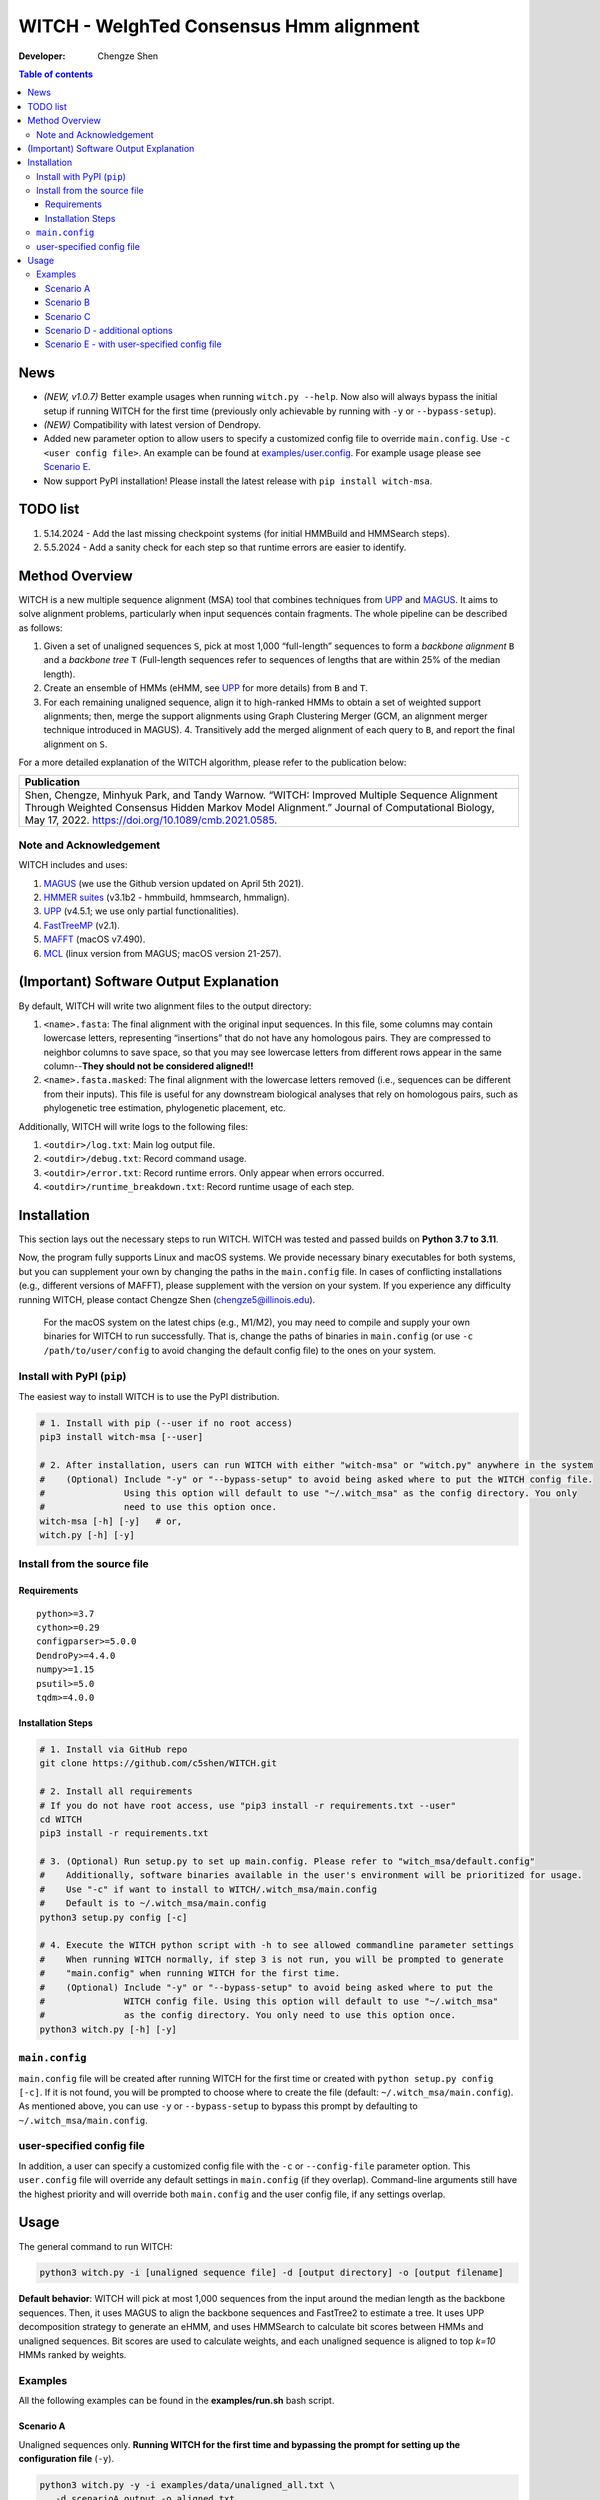 WITCH - WeIghTed Consensus Hmm alignment
========================================

|PyPI version| |Python version| |Build| |License| |CHANGELOG| |DOI|

:Developer:
   Chengze Shen

.. contents:: Table of contents
   :backlinks: top
   :local:

News
----
* *(NEW, v1.0.7)* Better example usages when running ``witch.py --help``. Now also will always bypass the initial setup if running WITCH for the first time (previously only achievable by running with ``-y`` or ``--bypass-setup``).
* *(NEW)* Compatibility with latest version of Dendropy.
* Added new parameter option to allow users to specify a customized config file to override ``main.config``. Use ``-c <user config file>``. An example can be found at `examples/user.config </examples/user.config>`_. For example usage please see `Scenario E <#scenario-e-with-user-specified-config-file>`_.
* Now support PyPI installation! Please install the latest release with ``pip install witch-msa``.

..
  * Automatically infer data type if None is specified (use ``--molecule`` to specify).

..
  * Checkpoint system set up for most steps except HMMSearch jobs (ongoing).

..
  * Added progress bar (python package ``tqdm``) to visualize the alignment progress at various stages.

..
  * Implemented `WITCH-ng <https://github.com/RuneBlaze/WITCH-NG>`__’s way to align each query sequence with additional tweaks. Now the alignment process for query sequences is **fast and memory-efficient, particularly for short/fragmentary sequences**.


TODO list
---------
#. 5.14.2024 - Add the last missing checkpoint systems (for initial HMMBuild and HMMSearch steps).
#. 5.5.2024 - Add a sanity check for each step so that runtime errors are easier to identify. 

Method Overview
---------------
WITCH is a new multiple sequence alignment (MSA) tool that combines techniques from `UPP <https://github.com/smirarab/sepp/blob/master/README.UPP.md>`__ and `MAGUS <https://github.com/vlasmirnov/MAGUS>`__.
It aims to solve alignment problems, particularly when input sequences contain fragments. The whole pipeline can be described as follows:

#. Given a set of unaligned sequences ``S``, pick at most 1,000 “full-length” sequences to form a *backbone alignment* ``B`` and a *backbone tree* ``T``
   (Full-length sequences refer to sequences of lengths that are within 25% of the median length).
#. Create an ensemble of HMMs (eHMM, see `UPP <https://github.com/smirarab/sepp/blob/master/README.UPP.md>`__ for more details) from ``B`` and ``T``. 
#. For each remaining unaligned sequence, align it to high-ranked HMMs to obtain a set of weighted support alignments; then, merge the support alignments using Graph Clustering Merger
   (GCM, an alignment merger technique introduced in MAGUS). 4. Transitively add the merged alignment of  each query to ``B``, and report the final alignment on ``S``.

.. image:: https://chengzeshen.com/documents/gcm_ehmm/pipeline.png
   :alt: WITCH pipeline
   :width: 70%
   :align: center

For a more detailed explanation of the WITCH algorithm, please refer to the publication below:

+----------------------------------------+
| Publication                            |
+========================================+
| Shen,                                  |  
| Chengze, Minhyuk Park, and             |
| Tandy Warnow. “WITCH:                  |
| Improved Multiple Sequence             |
| Alignment Through Weighted             |
| Consensus Hidden Markov                |
| Model Alignment.” Journal              |
| of Computational Biology,              |
| May 17, 2022.                          |
| https://doi.org/10.1089/cmb.2021.0585. |
+----------------------------------------+

Note and Acknowledgement
~~~~~~~~~~~~~~~~~~~~~~~~
WITCH includes and uses:

#. `MAGUS <https://github.com/vlasmirnov/MAGUS>`__ (we use the Github version updated on April 5th 2021).
#. `HMMER suites <http://hmmer.org/>`__ (v3.1b2 - hmmbuild, hmmsearch, hmmalign).
#. `UPP <https://github.com/smirarab/sepp/blob/master/README.UPP.md>`__ (v4.5.1; we use only partial functionalities).
#. `FastTreeMP <http://www.microbesonline.org/fasttree/FastTreeMP>`__ (v2.1). 
#. `MAFFT <https://mafft.cbrc.jp/alignment/software/macportable.html>`__ (macOS v7.490).
#. `MCL <https://github.com/micans/mcl>`__ (linux version from MAGUS; macOS version 21-257).


(Important) Software Output Explanation
---------------------------------------
By default, WITCH will write two alignment files to the output directory:

#. ``<name>.fasta``: The final alignment with the original input sequences. In this file, some columns may contain lowercase letters, representing “insertions” that do not have any homologous pairs. They are compressed to neighbor columns to save space, so that you may see lowercase letters from different rows appear in the same column--**They should not be considered aligned!!**
#. ``<name>.fasta.masked``: The final alignment with the lowercase letters removed (i.e., sequences can be different from their inputs). This file is useful for any downstream biological analyses that rely on homologous pairs, such as phylogenetic tree estimation, phylogenetic placement, etc.

Additionally, WITCH will write logs to the following files:

#. ``<outdir>/log.txt``: Main log output file.
#. ``<outdir>/debug.txt``: Record command usage.
#. ``<outdir>/error.txt``: Record runtime errors. Only appear when errors occurred.
#. ``<outdir>/runtime_breakdown.txt``: Record runtime usage of each step.


Installation
------------

This section lays out the necessary steps to run WITCH. WITCH was tested and passed builds
on **Python 3.7 to 3.11**.


Now, the program fully supports Linux and macOS systems.
We provide necessary binary executables for both systems,
but you can supplement your own by changing the paths
in the ``main.config`` file. In cases of conflicting installations
(e.g., different versions of MAFFT), please supplement with the version
on your system. If you experience any difficulty running WITCH, please
contact Chengze Shen (chengze5@illinois.edu).

   For the macOS system on the latest chips (e.g., M1/M2), you may need to compile and supply your own binaries for WITCH to run successfully.
   That is, change the paths of binaries in ``main.config`` (or use ``-c /path/to/user/config`` to avoid changing the default config file) to the ones on your system.


Install with PyPI (``pip``)
~~~~~~~~~~~~~~~~~~~~~~~~~~~
The easiest way to install WITCH is to use the PyPI distribution.

.. code:: bash

   # 1. Install with pip (--user if no root access)
   pip3 install witch-msa [--user]

   # 2. After installation, users can run WITCH with either "witch-msa" or "witch.py" anywhere in the system
   #    (Optional) Include "-y" or "--bypass-setup" to avoid being asked where to put the WITCH config file.
   #               Using this option will default to use "~/.witch_msa" as the config directory. You only
   #               need to use this option once.
   witch-msa [-h] [-y]   # or,
   witch.py [-h] [-y]

Install from the source file
~~~~~~~~~~~~~~~~~~~~~~~~~~~~

Requirements
++++++++++++

::

   python>=3.7
   cython>=0.29
   configparser>=5.0.0
   DendroPy>=4.4.0
   numpy>=1.15
   psutil>=5.0
   tqdm>=4.0.0

Installation Steps
++++++++++++++++++

.. code:: bash

   # 1. Install via GitHub repo
   git clone https://github.com/c5shen/WITCH.git

   # 2. Install all requirements
   # If you do not have root access, use "pip3 install -r requirements.txt --user"
   cd WITCH
   pip3 install -r requirements.txt

   # 3. (Optional) Run setup.py to set up main.config. Please refer to "witch_msa/default.config"
   #    Additionally, software binaries available in the user's environment will be prioritized for usage.
   #    Use "-c" if want to install to WITCH/.witch_msa/main.config
   #    Default is to ~/.witch_msa/main.config
   python3 setup.py config [-c]

   # 4. Execute the WITCH python script with -h to see allowed commandline parameter settings
   #    When running WITCH normally, if step 3 is not run, you will be prompted to generate
   #    "main.config" when running WITCH for the first time.
   #    (Optional) Include "-y" or "--bypass-setup" to avoid being asked where to put the
   #               WITCH config file. Using this option will default to use "~/.witch_msa"
   #               as the config directory. You only need to use this option once.
   python3 witch.py [-h] [-y]


``main.config``
~~~~~~~~~~~~~~~~

``main.config`` file will be created after running WITCH for the first time or created with ``python setup.py config [-c]``.
If it is not found, you will be prompted to choose where to create the file (default: ``~/.witch_msa/main.config``).
As mentioned above, you can use ``-y`` or ``--bypass-setup`` to bypass this prompt by defaulting to ``~/.witch_msa/main.config``.

user-specified config file
~~~~~~~~~~~~~~~~~~~~~~~~~~~~~~

In addition, a user can specify a customized config file with the ``-c`` or ``--config-file`` parameter option. This ``user.config``
file will override any default settings in ``main.config`` (if they overlap). Command-line arguments still have the highest priority
and will override both ``main.config`` and the user config file, if any settings overlap.


Usage
-----
The general command to run WITCH:

.. code:: bash

    python3 witch.py -i [unaligned sequence file] -d [output directory] -o [output filename]

**Default behavior**: WITCH will pick at most 1,000 sequences from the input around the median length as the backbone sequences.
Then, it uses MAGUS to align the backbone sequences and FastTree2 to estimate a tree. It uses UPP decomposition strategy to generate an eHMM,
and uses HMMSearch to calculate bit scores between HMMs and unaligned sequences. Bit scores are used to calculate weights, and each unaligned
sequence is aligned to top `k=10` HMMs ranked by weights.


Examples
~~~~~~~~

All the following examples can be found in the **examples/run.sh** bash
script.

Scenario A
++++++++++
Unaligned sequences only. **Running WITCH for the first time and bypassing the prompt for setting up the configuration file** (``-y``).

.. code:: bash

   python3 witch.py -y -i examples/data/unaligned_all.txt \
      -d scenarioA_output -o aligned.txt

Scenario B
++++++++++
Unaligned sequences only; using bit scores (instead of the default weighted bit scores); using 10 HMMs to align a sequence.

.. code:: bash

   python3 witch.py -i examples/data/unaligned_all.txt \
      -d scenarioB_output -o aligned.txt -w 0 -k 10

Scenario C
++++++++++
Backbone alignment available; backbone tree missing; query sequences available.

.. code:: bash

   python3 witch.py -b examples/data/backbone.aln.fasta \
      -q examples/data/unaligned_frag.txt -d scenarioC_output \
      -o aligned.txt

Scenario D - additional options
+++++++++++++++++++++++++++++++
Backbone alignment available; backbone tree available; query sequences available; saving weights to local; saving decomposition results for future usage (e.g., faster rerun).

.. code:: bash

   python3 witch.py -b examples/data/backbone.aln.fasta \
      -e examples/data/backbone.tre -q examples/data/unaligned_frag.txt \
      -d scenarioD_output -o aligned.txt \
      --save-weight 1 --keep-decomposition 1

Scenario E - with user-specified config file
++++++++++++++++++++++++++++++++++++++++++++
It is the same scenario as Scenario D but with a user-specified config file.

.. code:: bash

   python3 witch.py -b examples/data/backbone.aln.fasta \
      -e examples/data/backbone.tre -q examples/data/unaligned_frag.txt \
      -d scenarioE_output -o aligned.txt \
      --save-weight 1 --keep-decomposition 1 \
      --config-file user.config

.. |publication| image:: https://img.shields.io/badge/Publication-Journal_of_Computational_Biology-green?style=for-the-badge
   :target: https://doi.org/10.1089/cmb.2021.0585
.. |coverage| image:: https://coveralls.io/repos/github/c5shen/WITCH/badge.svg?branch=main
   :target: https://coveralls.io/github/c5shen/WITCH?branch=main
.. |PyPI version| image:: https://img.shields.io/pypi/v/witch-msa
   :alt: PyPI - Version
   :target: https://pypi.python.org/pypi/witch-msa/
.. |Python version| image:: https://img.shields.io/pypi/pyversions/witch-msa
   :alt: PyPI - Python Version
   :target: https://pypi.python.org/pypi/witch-msa/
.. |License| image:: https://img.shields.io/github/license/c5shen/WITCH
   :alt: GitHub License
   :target: https://pypi.python.org/pypi/witch-msa/
.. |DOI| image:: https://zenodo.org/badge/DOI/10.1089/cmb.2021.0585.svg
   :alt: DOI
   :target: https://doi.org/10.1089/cmb.2021.0585
.. |Build| image:: https://img.shields.io/github/actions/workflow/status/c5shen/WITCH/python-package.yml
   :alt: GitHub Workflow Status (with event)
   :target: https://github.com/c5shen/WITCH
.. |CHANGELOG| image:: https://img.shields.io/badge/CHANGELOG-gray?style=flat
   :alt: Static Badge
   :target: CHANGELOG


